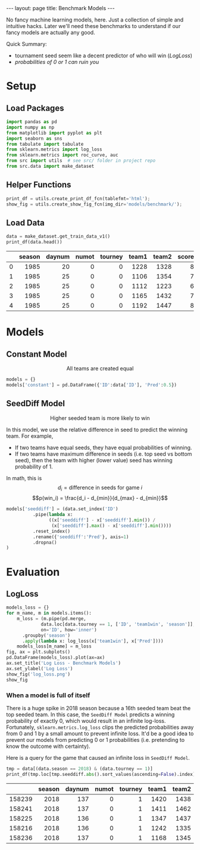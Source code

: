 #+OPTIONS: ^:nil toc:nil
#+BEGIN_EXPORT html
---
layout: page
title: Benchmark Models
---
#+END_EXPORT

No fancy machine learning models, here. Just a collection of simple
and intuitive hacks. Later we'll need these benchmarks to understand
if our fancy models are actually any good.

Quick Summary:
- tournament seed seem like a decent predictor of who will win ([[LogLoss][LogLoss]])
- [[When a model is full of itself][probabilities of 0 or 1 can ruin you]]

#+TOC: headlines 2

#+BEGIN_EXPORT html
<script type="text/x-mathjax-config">
  MathJax.Hub.Config({
    tex2jax: {
      skipTags: ['script', 'noscript', 'style', 'textarea', 'pre'],
      inlineMath: [['$','$']]
    }
  });
</script>
<script src="https://cdn.mathjax.org/mathjax/latest/MathJax.js?config=TeX-AMS-MML_HTMLorMML" type="text/javascript"></script>
#+END_EXPORT

* Setup
** Load Packages
#+begin_src python :session
  import pandas as pd
  import numpy as np
  from matplotlib import pyplot as plt
  import seaborn as sns
  from tabulate import tabulate
  from sklearn.metrics import log_loss
  from sklearn.metrics import roc_curve, auc
  from src import utils  # see src/ folder in project repo
  from src.data import make_dataset
#+end_src

#+RESULTS:
| 2 | 1 | 0.86666667 | 0.8 | 0.76666667 | 0.73333333 | 0.66666667 | 0.63333333 | 0.6 | 0.56666667 | 0.53333333 | 0.5 | 0.46666667 | 0.43333333 | 0.4 | 0.36666667 | 0.33333333 | 0.3 | 0.26666667 | 0.23333333 | 0.2 | 0.06666667 | 0 |

** Helper Functions
#+begin_src python :session
  print_df = utils.create_print_df_fcn(tablefmt='html');
  show_fig = utils.create_show_fig_fcn(img_dir='models/benchmark/');
#+end_src

#+RESULTS:
| 2 | 1 | 0.86666667 | 0.8 | 0.76666667 | 0.73333333 | 0.66666667 | 0.63333333 | 0.6 | 0.56666667 | 0.53333333 | 0.5 | 0.46666667 | 0.43333333 | 0.4 | 0.36666667 | 0.33333333 | 0.3 | 0.26666667 | 0.23333333 | 0.2 | 0.06666667 | 0 |

** Load Data
#+begin_src python :session :exports both :results output html :eval never-export
  data = make_dataset.get_train_data_v1()
  print_df(data.head())
#+end_src

#+RESULTS:
#+BEGIN_EXPORT html
<table>
<thead>
<tr><th style="text-align: right;">  </th><th style="text-align: right;">  season</th><th style="text-align: right;">  daynum</th><th style="text-align: right;">  numot</th><th style="text-align: right;">  tourney</th><th style="text-align: right;">  team1</th><th style="text-align: right;">  team2</th><th style="text-align: right;">  score1</th><th style="text-align: right;">  score2</th><th style="text-align: right;">  loc</th><th style="text-align: right;">  team1win</th><th>seed1  </th><th style="text-align: right;">  seednum1</th><th>seed2  </th><th style="text-align: right;">  seednum2</th><th style="text-align: right;">  seeddiff</th><th style="text-align: right;">            ID</th></tr>
</thead>
<tbody>
<tr><td style="text-align: right;"> 0</td><td style="text-align: right;">    1985</td><td style="text-align: right;">      20</td><td style="text-align: right;">      0</td><td style="text-align: right;">        0</td><td style="text-align: right;">   1228</td><td style="text-align: right;">   1328</td><td style="text-align: right;">      81</td><td style="text-align: right;">      64</td><td style="text-align: right;">    0</td><td style="text-align: right;">         1</td><td>W03    </td><td style="text-align: right;">         3</td><td>Y01    </td><td style="text-align: right;">         1</td><td style="text-align: right;">        -2</td><td style="text-align: right;">1985_1228_1328</td></tr>
<tr><td style="text-align: right;"> 1</td><td style="text-align: right;">    1985</td><td style="text-align: right;">      25</td><td style="text-align: right;">      0</td><td style="text-align: right;">        0</td><td style="text-align: right;">   1106</td><td style="text-align: right;">   1354</td><td style="text-align: right;">      77</td><td style="text-align: right;">      70</td><td style="text-align: right;"> 1106</td><td style="text-align: right;">         1</td><td>nan    </td><td style="text-align: right;">       nan</td><td>nan    </td><td style="text-align: right;">       nan</td><td style="text-align: right;">       nan</td><td style="text-align: right;">1985_1106_1354</td></tr>
<tr><td style="text-align: right;"> 2</td><td style="text-align: right;">    1985</td><td style="text-align: right;">      25</td><td style="text-align: right;">      0</td><td style="text-align: right;">        0</td><td style="text-align: right;">   1112</td><td style="text-align: right;">   1223</td><td style="text-align: right;">      63</td><td style="text-align: right;">      56</td><td style="text-align: right;"> 1112</td><td style="text-align: right;">         1</td><td>X10    </td><td style="text-align: right;">        10</td><td>nan    </td><td style="text-align: right;">       nan</td><td style="text-align: right;">       nan</td><td style="text-align: right;">1985_1112_1223</td></tr>
<tr><td style="text-align: right;"> 3</td><td style="text-align: right;">    1985</td><td style="text-align: right;">      25</td><td style="text-align: right;">      0</td><td style="text-align: right;">        0</td><td style="text-align: right;">   1165</td><td style="text-align: right;">   1432</td><td style="text-align: right;">      70</td><td style="text-align: right;">      54</td><td style="text-align: right;"> 1165</td><td style="text-align: right;">         1</td><td>nan    </td><td style="text-align: right;">       nan</td><td>nan    </td><td style="text-align: right;">       nan</td><td style="text-align: right;">       nan</td><td style="text-align: right;">1985_1165_1432</td></tr>
<tr><td style="text-align: right;"> 4</td><td style="text-align: right;">    1985</td><td style="text-align: right;">      25</td><td style="text-align: right;">      0</td><td style="text-align: right;">        0</td><td style="text-align: right;">   1192</td><td style="text-align: right;">   1447</td><td style="text-align: right;">      86</td><td style="text-align: right;">      74</td><td style="text-align: right;"> 1192</td><td style="text-align: right;">         1</td><td>Z16    </td><td style="text-align: right;">        16</td><td>nan    </td><td style="text-align: right;">       nan</td><td style="text-align: right;">       nan</td><td style="text-align: right;">1985_1192_1447</td></tr>
</tbody>
</table>
#+END_EXPORT

* Models
** Constant Model
$$\text{All teams are created equal}$$
#+begin_src python :session :exports both :results output :eval never-export
  models = {}
  models['constant'] = pd.DataFrame({'ID':data['ID'], 'Pred':0.5})
#+end_src

#+RESULTS:

** SeedDiff Model 
$$\text{Higher seeded team is more likely to win}$$

In this model, we use the relative difference in seed to predict the
winning team. For example,
- If two teams have equal seeds, they have equal probabilities of
  winning.
- If two teams have maximum difference in seeds (i.e. top seed vs
  bottom seed), then the team with higher (lower value) seed has
  winning probability of 1.

In math, this is
$$d_i = \text{difference in seeds for game } i$$
$$p(win_i) = \frac{d_i - d_{min}}{d_{max} - d_{min}}$$

#+begin_src python :session :exports both :results output :eval never-export
  models['seeddiff'] = (data.set_index('ID')
			.pipe(lambda x:
			      ((x['seeddiff'] - x['seeddiff'].min()) /
			       (x['seeddiff'].max() - x['seeddiff'].min())))
			.reset_index()
			.rename({'seeddiff':'Pred'}, axis=1)
			.dropna()
  )
#+end_src

#+RESULTS:

* Evaluation
** LogLoss
#+begin_src python :session :exports both :results output file :eval never-export
  models_loss = {}
  for m_name, m in models.items():
      m_loss = (m.pipe(pd.merge,
		       data.loc[data.tourney == 1, ['ID', 'team1win', 'season']],
		       on='ID', how='inner')
		.groupby('season')
		.apply(lambda x: log_loss(x['team1win'], x['Pred'])))
      models_loss[m_name] = m_loss
  fig, ax = plt.subplots()
  pd.DataFrame(models_loss).plot(ax=ax)
  ax.set_title('Log Loss - Benchmark Models')
  ax.set_ylabel('Log Loss')
  show_fig('log_loss.png')
  show_fig
#+end_src

#+RESULTS:
[[file:../figs/models/benchmark/log_loss.png]]

*** When a model is full of itself
There is a huge spike in 2018 season because a 16th seeded team beat
the top seeded team. In this case, the =SeedDiff Model= predicts a
winning probability of exactly 0, which would result in an infinite
log-loss. Fortunately, =sklearn.metrics.log_loss= clips the predicted
probabilities away from 0 and 1 by a small amount to prevent infinite
loss. It'd be a good idea to prevent our models from predicting 0 or 1
probabilities (i.e. pretending to know the outcome with
certainty).

Here is a query for the game that caused an infinite loss in =SeedDiff Model=.
#+begin_src python :session :exports both :results output html :eval never-export
tmp = data[(data.season == 2018) & (data.tourney == 1)]
print_df(tmp.loc[tmp.seeddiff.abs().sort_values(ascending=False).index].head())
#+end_src

#+RESULTS:
#+BEGIN_EXPORT html
<table>
<thead>
<tr><th style="text-align: right;">      </th><th style="text-align: right;">  season</th><th style="text-align: right;">  daynum</th><th style="text-align: right;">  numot</th><th style="text-align: right;">  tourney</th><th style="text-align: right;">  team1</th><th style="text-align: right;">  team2</th><th style="text-align: right;">  score1</th><th style="text-align: right;">  score2</th><th style="text-align: right;">  loc</th><th style="text-align: right;">  team1win</th><th>seed1  </th><th style="text-align: right;">  seednum1</th><th>seed2  </th><th style="text-align: right;">  seednum2</th><th style="text-align: right;">  seeddiff</th><th style="text-align: right;">            ID</th></tr>
</thead>
<tbody>
<tr><td style="text-align: right;">158239</td><td style="text-align: right;">    2018</td><td style="text-align: right;">     137</td><td style="text-align: right;">      0</td><td style="text-align: right;">        1</td><td style="text-align: right;">   1420</td><td style="text-align: right;">   1438</td><td style="text-align: right;">      74</td><td style="text-align: right;">      54</td><td style="text-align: right;">    0</td><td style="text-align: right;">         1</td><td>Y16    </td><td style="text-align: right;">        16</td><td>Y01    </td><td style="text-align: right;">         1</td><td style="text-align: right;">       -15</td><td style="text-align: right;">2018_1420_1438</td></tr>
<tr><td style="text-align: right;">158241</td><td style="text-align: right;">    2018</td><td style="text-align: right;">     137</td><td style="text-align: right;">      0</td><td style="text-align: right;">        1</td><td style="text-align: right;">   1411</td><td style="text-align: right;">   1462</td><td style="text-align: right;">      83</td><td style="text-align: right;">     102</td><td style="text-align: right;">    0</td><td style="text-align: right;">         0</td><td>Z16b   </td><td style="text-align: right;">        16</td><td>Z01    </td><td style="text-align: right;">         1</td><td style="text-align: right;">       -15</td><td style="text-align: right;">2018_1411_1462</td></tr>
<tr><td style="text-align: right;">158225</td><td style="text-align: right;">    2018</td><td style="text-align: right;">     136</td><td style="text-align: right;">      0</td><td style="text-align: right;">        1</td><td style="text-align: right;">   1347</td><td style="text-align: right;">   1437</td><td style="text-align: right;">      61</td><td style="text-align: right;">      87</td><td style="text-align: right;">    0</td><td style="text-align: right;">         0</td><td>W16b   </td><td style="text-align: right;">        16</td><td>W01    </td><td style="text-align: right;">         1</td><td style="text-align: right;">       -15</td><td style="text-align: right;">2018_1347_1437</td></tr>
<tr><td style="text-align: right;">158216</td><td style="text-align: right;">    2018</td><td style="text-align: right;">     136</td><td style="text-align: right;">      0</td><td style="text-align: right;">        1</td><td style="text-align: right;">   1242</td><td style="text-align: right;">   1335</td><td style="text-align: right;">      76</td><td style="text-align: right;">      60</td><td style="text-align: right;">    0</td><td style="text-align: right;">         1</td><td>X01    </td><td style="text-align: right;">         1</td><td>X16    </td><td style="text-align: right;">        16</td><td style="text-align: right;">        15</td><td style="text-align: right;">2018_1242_1335</td></tr>
<tr><td style="text-align: right;">158236</td><td style="text-align: right;">    2018</td><td style="text-align: right;">     137</td><td style="text-align: right;">      0</td><td style="text-align: right;">        1</td><td style="text-align: right;">   1168</td><td style="text-align: right;">   1345</td><td style="text-align: right;">      48</td><td style="text-align: right;">      74</td><td style="text-align: right;">    0</td><td style="text-align: right;">         0</td><td>W15    </td><td style="text-align: right;">        15</td><td>W02    </td><td style="text-align: right;">         2</td><td style="text-align: right;">       -13</td><td style="text-align: right;">2018_1168_1345</td></tr>
</tbody>
</table>
#+END_EXPORT

** COMMENT ROC Curve
Here is an ROC curve showing the predicted win vs. actual win for the
lower ID team.
#+begin_src python :session :exports both :results output file :eval never-export
  fpr = {}
  tpr = {}
  roc_auc = {}
  m_eval = models['seeddiff'].pipe(pd.merge,
				   data.loc[data.tourney == 1, ['ID', 'team1win', 'season']],
				   on='ID', how='inner')
  fig, ax = plt.subplots()
  for season, m_season in m_eval.groupby('season'):
      fpr[season], tpr[season], _ = roc_curve(m_season['team1win'],
					      m_season['Pred'])
      roc_auc[season] = auc(fpr[season], tpr[season])
      ax.plot(fpr[season], tpr[season], 'r--', lw=0.5)
      ax.set_xlabel('False Positive Rate')
      ax.set_ylabel('True Positive Rate')
      ax.set_title('ROC Curve - SeedDiff Model')
  show_fig('roc.png')
#+end_src

#+RESULTS:
[[file:../figs/models/benchmark/roc.png]]

*** Note to self
I don't think ROC curve is useful for this problem because there's no
reason to vary the threshold for classification.
